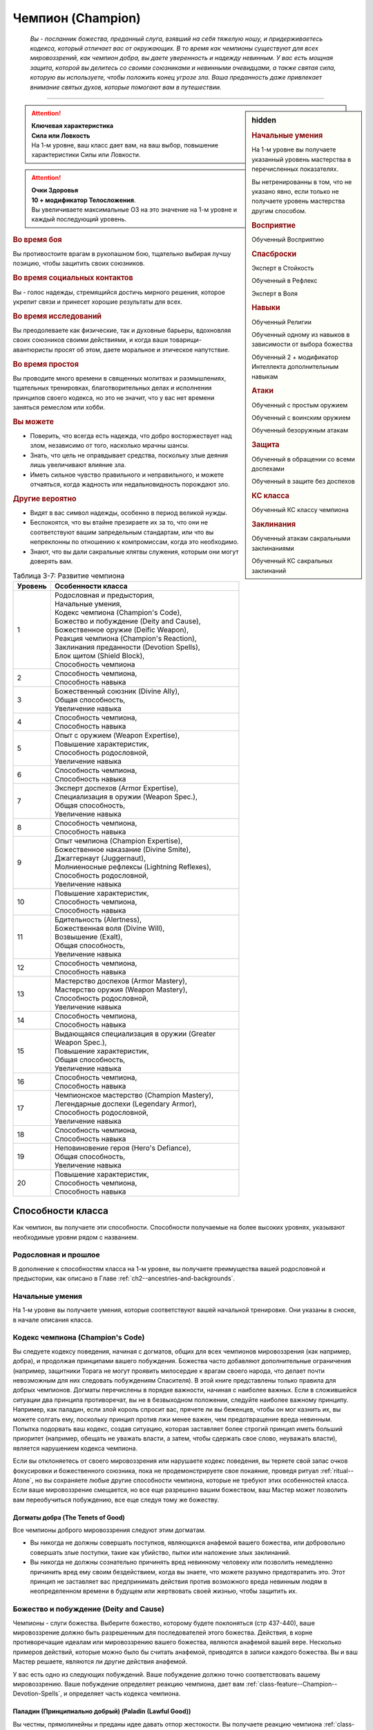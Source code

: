 .. rst-class:: char-class
.. _ch3--classes--champion:

Чемпион (Champion)
=========================================================================================

.. epigraph::

	*Вы - посланник божества, преданный слуга, взявший на себя тяжелую ношу, и придерживаетесь кодекса, который отличает вас от окружающих.
	В то время как чемпионы существуют для всех мировоззрений, как чемпион добра, вы даете уверенность и надежду невинным.
	У вас есть мощная защита, которой вы делитесь со своими союзниками и невинными очевидцами, а также святая сила, которую вы используете, чтобы положить конец угрозе зла.
	Ваша преданность даже привлекает внимание святых духов, которые помогают вам в путешествии.*

-----------------------------------------------------------------------------


.. rst-class:: sidebar-char-ancestry-class

.. sidebar:: hidden

	.. rubric:: Начальные умения

	На 1-м уровне вы получаете указанный уровень мастерства в перечисленных показателях.

	Вы нетренированны в том, что не указано явно, если только не получаете уровень мастерства другим способом.


	.. rubric:: Восприятие

	Обученный Восприятию


	.. rubric:: Спасброски

	Эксперт в Стойкость

	Обученный в Рефлекс

	Эксперт в Воля


	.. rubric:: Навыки

	Обученный Религии

	Обученный одному из навыков в зависимости от выбора божества

	Обученный 2 + модификатор Интеллекта дополнительным навыкам


	.. rubric:: Атаки

	Обученный с простым оружием

	Обученный с воинским оружием

	Обученный безоружным атакам


	.. rubric:: Защита

	Обученный в обращении со всеми доспехами

	Обученный в защите без доспехов


	.. rubric:: КС класса

	Обученный КС классу чемпиона


	.. rubric:: Заклинания

	Обученный атакам сакральными заклинаниями

	Обученный КС сакральных заклинаний


.. attention::

	| **Ключевая характеристика**
	| **Сила или Ловкость**
	| На 1-м уровне, ваш класс дает вам, на ваш выбор, повышение характеристики Силы или Ловкости.

.. attention::

	| **Очки Здоровья**
	| **10 + модификатор Телосложения**.
	| Вы увеличиваете максимальные ОЗ на это значение на 1-м уровне и каждый последующий уровень.


.. rst-class:: h3
.. rubric:: Во время боя

Вы противостоите врагам в рукопашном бою, тщательно выбирая лучшу позицию, чтобы защитить своих союзников.


.. rst-class:: h3
.. rubric:: Во время социальных контактов

Вы - голос надежды, стремящийся достичь мирного решения, которое укрепит связи и принесет хорошие результаты для всех.


.. rst-class:: h3
.. rubric:: Во время исследований

Вы преодолеваете как физические, так и духовные барьеры, вдохновляя своих союзников своими действиями, и когда ваши товарищи-авантюристы просят об этом, даете моральное и этическое напутствие.


.. rst-class:: h3
.. rubric:: Во время простоя

Вы проводите много времени в священных молитвах и размышлениях, тщательных тренировках, благотворительных делах и исполнении принципов своего кодекса, но это не значит, что у вас нет времени заняться ремеслом или хобби.


.. rst-class:: h3
.. rubric:: Вы можете

* Поверить, что всегда есть надежда, что добро восторжествует над злом, независимо от того, насколько мрачны шансы.
* Знать, что цель не оправдывает средства, поскольку злые деяния лишь увеличивают влияние зла.
* Иметь сильное чувство правильного и неправильного, и можете отчаяться, когда жадность или недальновидность порождают зло.


.. rst-class:: h3
.. rubric:: Другие вероятно

* Видят в вас символ надежды, особенно в период великой нужды.
* Беспокоятся, что вы втайне презираете их за то, что они не соответствуют вашим запредельным стандартам, или что вы непреклонны по отношению к компромиссам, когда это необходимо.
* Знают, что вы дали сакральные клятвы служения, которым они могут доверять вам.


.. _table--3-7:
.. table:: Таблица 3-7: Развитие чемпиона

	+---------+-------------------------------------------------------------+
	| Уровень |                      Особенности класса                     |
	+=========+=============================================================+
	|       1 | | Родословная и предыстория,                                |
	|         | | Начальные умения,                                         |
	|         | | Кодекс чемпиона (Champion's Code),                        |
	|         | | Божество и побуждение (Deity and Cause),                  |
	|         | | Божественное оружие (Deific Weapon),                      |
	|         | | Реакция чемпиона (Champion's Reaction),                   |
	|         | | Заклинания преданности (Devotion Spells),                 |
	|         | | Блок щитом (Shield Block),                                |
	|         | | Способность чемпиона                                      |
	+---------+-------------------------------------------------------------+
	|       2 | | Способность чемпиона,                                     |
	|         | | Способность навыка                                        |
	+---------+-------------------------------------------------------------+
	|       3 | | Божественный союзник (Divine Ally),                       |
	|         | | Общая способность,                                        |
	|         | | Увеличение навыка                                         |
	+---------+-------------------------------------------------------------+
	|       4 | | Способность чемпиона,                                     |
	|         | | Способность навыка                                        |
	+---------+-------------------------------------------------------------+
	|       5 | | Опыт с оружием (Weapon Expertise),                        |
	|         | | Повышение характеристик,                                  |
	|         | | Способность родословной,                                  |
	|         | | Увеличение навыка                                         |
	+---------+-------------------------------------------------------------+
	|       6 | | Способность чемпиона,                                     |
	|         | | Способность навыка                                        |
	+---------+-------------------------------------------------------------+
	|       7 | | Эксперт доспехов (Armor Expertise),                       |
	|         | | Специализация в оружии (Weapon Spec.),                    |
	|         | | Общая способность,                                        |
	|         | | Увеличение навыка                                         |
	+---------+-------------------------------------------------------------+
	|       8 | | Способность чемпиона,                                     |
	|         | | Способность навыка                                        |
	+---------+-------------------------------------------------------------+
	|       9 | | Опыт чемпиона (Champion Expertise),                       |
	|         | | Божественное наказание (Divine Smite),                    |
	|         | | Джаггернаут (Juggernaut),                                 |
	|         | | Молниеносные рефлексы (Lightning Reflexes),               |
	|         | | Способность родословной,                                  |
	|         | | Увеличение навыка                                         |
	+---------+-------------------------------------------------------------+
	|      10 | | Повышение характеристик,                                  |
	|         | | Способность чемпиона,                                     |
	|         | | Способность навыка                                        |
	+---------+-------------------------------------------------------------+
	|      11 | | Бдительность (Alertness),                                 |
	|         | | Божественная воля (Divine Will),                          |
	|         | | Возвышение (Exalt),                                       |
	|         | | Общая способность,                                        |
	|         | | Увеличение навыка                                         |
	+---------+-------------------------------------------------------------+
	|      12 | | Способность чемпиона,                                     |
	|         | | Способность навыка                                        |
	+---------+-------------------------------------------------------------+
	|      13 | | Мастерство доспехов (Armor Mastery),                      |
	|         | | Мастерство оружия (Weapon Mastery),                       |
	|         | | Способность родословной,                                  |
	|         | | Увеличение навыка                                         |
	+---------+-------------------------------------------------------------+
	|      14 | | Способность чемпиона,                                     |
	|         | | Способность навыка                                        |
	+---------+-------------------------------------------------------------+
	|      15 | | Выдающаяся специализация в оружии (Greater Weapon Spec.), |
	|         | | Повышение характеристик,                                  |
	|         | | Общая способность,                                        |
	|         | | Увеличение навыка                                         |
	+---------+-------------------------------------------------------------+
	|      16 | | Способность чемпиона,                                     |
	|         | | Способность навыка                                        |
	+---------+-------------------------------------------------------------+
	|      17 | | Чемпионское мастерство (Champion Mastery),                |
	|         | | Легендарные доспехи (Legendary Armor),                    |
	|         | | Способность родословной,                                  |
	|         | | Увеличение навыка                                         |
	+---------+-------------------------------------------------------------+
	|      18 | | Способность чемпиона,                                     |
	|         | | Способность навыка                                        |
	+---------+-------------------------------------------------------------+
	|      19 | | Неповиновение героя (Hero's Defiance),                    |
	|         | | Общая способность,                                        |
	|         | | Увеличение навыка                                         |
	+---------+-------------------------------------------------------------+
	|      20 | | Повышение характеристик,                                  |
	|         | | Способность чемпиона,                                     |
	|         | | Способность навыка                                        |
	+---------+-------------------------------------------------------------+



Способности класса
-----------------------------------------------------------------------------------------------------------

Как чемпион, вы получаете эти способности.
Способности получаемые на более высоких уровнях, указывают необходимые уровни рядом с названием.


Родословная и прошлое
~~~~~~~~~~~~~~~~~~~~~~~~~~~~~~~~~~~~~~~~~~~~~~~~~~~~~~~~~~~~~~~~~~~~~~~~~~~~~~~~

В дополнение к способностям класса на 1-м уровне, вы получаете преимущества вашей родословной и предыстории, как описано в Главе :ref:`ch2--ancestries-and-backgrounds`.


Начальные умения
~~~~~~~~~~~~~~~~~~~~~~~~~~~~~~~~~~~~~~~~~~~~~~~~~~~~~~~~~~~~~~~~~~~~~~~~~~~~~~~~

На 1-м уровне вы получаете умения, которые соответствуют вашей начальной тренировке.
Они указаны в сноске, в начале описания класса.


Кодекс чемпиона (Champion's Code)
~~~~~~~~~~~~~~~~~~~~~~~~~~~~~~~~~~~~~~~~~~~~~~~~~~~~~~~~~~~~~~~~~~~~~~~~~~~~~~~~

Вы следуете кодексу поведения, начиная с догматов, общих для всех чемпионов мировоззрения (как например, добра), и продолжая принципами вашего побуждения.
Божества часто добавляют дополнительные ограничения (например, защитники Торага не могут проявить милосердие к врагам своего народа, что делает почти невозможным для них следовать побуждениям Спасителя).
В этой книге представлены только правила для добрых чемпионов.
Догматы перечислены в порядке важности, начиная с наиболее важных.
Если в сложившейся ситуации два принципа противоречат, вы не в безвыходном положении, следуйте наиболее важному принципу.
Например, как паладин, если злой король спросит вас, прячете ли вы беженцев, чтобы он мог казнить их, вы можете солгать ему, поскольку принцип против лжи менее важен, чем предотвращение вреда невинным.
Попытка подорвать ваш кодекс, создав ситуацию, которая заставляет более строгий принцип иметь больший приоритет (например, обещать не уважать власти, а затем, чтобы сдержать свое слово, неуважать власти), является нарушением кодекса чемпиона.

Если вы отклоняетесь от своего мировоззрения или нарушаете кодекс поведения, вы теряете свой запас очков фокусировки и божественного союзника, пока не продемонстрируете свое покаяние, проведя ритуал :ref:`ritual--Atone`, но вы сохраняете любые другие способности чемпиона, которые не требуют этих особенностей класса.
Если ваше мировоззрение смещается, но все еще разрешено вашим божеством, ваш Мастер может позволить вам переобучиться побуждению, все еще следуя тому же божеству.

Догматы добра (The Tenets of Good)
"""""""""""""""""""""""""""""""""""""""""""""""""""""""""""""""""""""""""""""

Все чемпионы доброго мировоззрения следуют этим догматам.

* Вы никогда не должны совершать поступков, являющихся анафемой вашего божества, или добровольно совершать злые поступки, такие как убийство, пытки или наложение злых заклинаний.
* Вы никогда не должны сознательно причинять вред невинному человеку или позволить немедленно причинить вред ему своим бездействием, когда вы знаете, что можете разумно предотвратить это. Этот принцип не заставляет вас предпринимать действия против возможного вреда невинным людям в неопределенном времени в будущем или жертвовать своей жизнью, чтобы защитить их.


.. _class-feature--Champion--Deity-and-Cause:

Божество и побуждение (Deity and Cause)
~~~~~~~~~~~~~~~~~~~~~~~~~~~~~~~~~~~~~~~~~~~~~~~~~~~~~~~~~~~~~~~~~~~~~~~~~~~~~~~~

Чемпионы - слуги божества.
Выберите божество, которому будете поклоняться (стр 437-440), ваше мировоззрение должно быть разрешенным для последователей этого божества.
Действия, в корне противоречащие идеалам или мировоззрению вашего божества, являются анафемой вашей вере.
Несколько примеров действий, которые можно было бы считать анафемой, приводятся в записи каждого божества.
Вы и ваш Мастер решаете, являются ли другие действия анафемой.

У вас есть одно из следующих побуждений.
Ваше побуждение должно точно соответствовать вашему мировоззрению.
Ваше побуждение определяет реакцию чемпиона, дает вам :ref:`class-feature--Champion--Devotion-Spells`, и определяет часть кодекса чемпиона.

.. _class-feature--Champion--Cause--Paladin:

Паладин (Принципиально добрый) (Paladin (Lawful Good))
"""""""""""""""""""""""""""""""""""""""""""""""""""""""""""""""""""""""""""""

Вы честны, прямолинейны и преданы идее давать отпор жестокости.
Вы получаете реакцию чемпиона :ref:`class-feature--Champion--Reaction--Retributive-Strike` и заклинание преданности :ref:`spell--focus--Lay-On-Hands`.
После догмат добра, добавляются следующие:

* Вы должны действовать с честью, никогда не пользуясь преимуществом над другими, не лгать и не обманывать.
* Вы должны уважать легальную власть законного правителя, куда бы вы ни пошли, и следовать его законам.

.. _class-feature--Champion--Cause--Redeemer:

Искупитель (Нейтрально добрый) (Redeemer (Neutral Good))
"""""""""""""""""""""""""""""""""""""""""""""""""""""""""""""""""""""""""""""

Вы полны добра и прощения.
Вы получаете реакцию чемпиона :ref:`class-feature--Champion--Reaction--Glimpse-of-Redemption` и заклинание преданности :ref:`spell--focus--Lay-On-Hands`.
После догмат добра, добавляются следующие:

* Вы должны сначала попытаться искупить тех, кто совершает злые поступки, а не убивать их или назначать наказание. Если они затем продолжат идти по пути зла, возможно, вам придется принять более крайние меры.
* Вы должны проявлять сострадание к другим, независимо от их авторитета или положения.

.. _class-feature--Champion--Cause--Liberator:

Освободитель (Хаотично добрый) (Liberator (Chaotic Good))
"""""""""""""""""""""""""""""""""""""""""""""""""""""""""""""""""""""""""""""

Вы обязаны защищать свободу других.
Вы получаете реакцию чемпиона :ref:`class-feature--Champion--Reaction--Liberating-Step` и заклинание преданности :ref:`spell--focus--Lay-On-Hands`.
После догмат добра, добавляются следующие:

* Вы должны уважать выбор, который другие делают в своей собственной жизни, и вы не можете принуждать кого-то действовать определенным образом или угрожать им, если они этого не делают.
* Вы должны требовать свободы других и бороться за их возможность принимать свои собственные решения. Вы никогда не должны быть вовлечены в работорговлю или тиранию, или поддерживать их.



Божественное оружие (Deific Weapon)
~~~~~~~~~~~~~~~~~~~~~~~~~~~~~~~~~~~~~~~~~~~~~~~~~~~~~~~~~~~~~~~~~~~~~~~~~~~~~~~~

Вы фанатично носите любимое оружие вашего божества.
Если оно необычное, вы получаете к нему доступ.
Если это безоружная атака с костью урона d4 или простое оружие, увеличьте кость урона на одну ступень (d4 --> d6, d6 --> d8, d8 --> d10, d10 --> d12 смотрите сноску в разделе :ref:`ch6--Damage`).

.. versionadded:: /errata-r1
	Добавлено про кулаки.



.. _class-feature--Champion--Reaction:

Реакция чемпиона (Champion's Reaction)
~~~~~~~~~~~~~~~~~~~~~~~~~~~~~~~~~~~~~~~~~~~~~~~~~~~~~~~~~~~~~~~~~~~~~~~~~~~~~~~~

Ваше побуждение дает вам специальную реакцию: 
:ref:`class-feature--Champion--Reaction--Retributive-Strike` для Паладина, :ref:`class-feature--Champion--Reaction--Glimpse-of-Redemption` для Искупителя, и :ref:`class-feature--Champion--Reaction--Liberating-Step` для Освободителя.


.. rst-class:: description
.. _class-feature--Champion--Reaction--Retributive-Strike:

Карающий удар (Retributive Strike) |д-р|
"""""""""""""""""""""""""""""""""""""""""""""""""""""""""""""""""""""""""""""

- чемпион

**Триггер**: Враг наносит урон вашему союзнику, и они оба в пределах 15 футов от вас

----------

Вы защищаете вашего союзника и бьете врага.
Союзник получает сопротивление против всего спровоцировавшего урона, равное 2 + ваш уровень.
Если враг в пределах досягаемости, совершите по нему :ref:`action--Strike` в ближнем бою.


.. rst-class:: description
.. _class-feature--Champion--Reaction--Glimpse-of-Redemption:

Проблеск искупления (Glimpse of Redemption) |д-р|
"""""""""""""""""""""""""""""""""""""""""""""""""""""""""""""""""""""""""""""

- чемпион

**Триггер**: Враг наносит урон вашему союзнику, и они оба в пределах 15 футов от вас

Ваш враг колеблется под тяжестью греха, когда видения о искупления предстают перед его мысленном взором.
Враг должен выбрать одну из опций:

* Союзник не пострадал от спровоцировавшего урона.
* Союзник получает сопротивление против всего спровоцировавшего урона, равное 2 + ваш уровень. После применения эффекта наносящего урон, враг получает состояние "ослаблен 2" до конца его следующего хода.


.. rst-class:: description
.. _class-feature--Champion--Reaction--Liberating-Step:

Освобождающий шаг (Liberating Step) |д-р|
"""""""""""""""""""""""""""""""""""""""""""""""""""""""""""""""""""""""""""""

- чемпион

**Триггер**: Враг наносит урон вашему союзнику, использует на нем :ref:`skill--Athletics--Grapple` или Хватает его, и они оба в пределах 15 футов от вас

Вы освобождаете союзника от сдерживания.
Если триггером послужило нанесение союзнику урона, то он получает сопротивление против всего спровоцировавшего урона, равное 2 + ваш уровень.
Союзник может попытаться освободиться от эффектов захвата, сдерживания, обездвиживания или паралича, действующего на него.
Он либо пытается снова пройти спасбросок против эффекта, который это позволяет, или пытаются :ref:`action--Escape`, от одного из эффектов, в качестве свободного действия.
Если союзник может двигаться, то может сделать :ref:`action--Step` в качестве свободного действия, даже если ему не надо вырываться.



.. _class-feature--Champion--Devotion-Spells:

Заклинания преданности (Devotion Spells)
~~~~~~~~~~~~~~~~~~~~~~~~~~~~~~~~~~~~~~~~~~~~~~~~~~~~~~~~~~~~~~~~~~~~~~~~~~~~~~~~

Сила вашего божества дарует вам особые божественные заклинания, называемые заклинаниями преданности, которые являются разновидностью заклинаний фокусировки.
Чтобы использовать такое заклинание, необходимо потратить 1 Очко Фокусировки, и вы начинаете с 1 Очком Фокусировки в запасе.
Вы восполняете запас очков фокусировки во время дневных приготовлений, и восстанавливаете 1 Очко Фокусировки тратя 10 минут на активность :ref:`action--Refocus`, во время которой вы молитесь вашему божеству или служите его целям.

Заклинания фокусировки автоматически усиливаются до половины вашего уровня, округляясь до большего целого, как чары.
Определенные способности могут давать вам больше заклинаний фокусировки и увеличивать запас очков фокусировки, однако запас очков фокусировки не может быть более 3 очков.
Полные правила по заклинаниям фокусировки описаны в разделе :ref:`spells--info--Focus-Spells`.
Вы получаете заклинание преданности в зависимости от вашего побуждения и вы тренированы атакам сакральными заклинаниями и КС заклинаний.
Ваша характеристика колдовства - Харизма.


Способности чемпиона / 2-й ур.
~~~~~~~~~~~~~~~~~~~~~~~~~~~~~~~~~~~~~~~~~~~~~~~~~~~~~~~~~~~~~~~~~~~~~~~~~~~~~~~~

На 1-м уровне, и каждые четные уровни после него, вы получаете способность чемпиона.
Их описание начинается в :ref:`class-feats--Champion`.


Блок щитом (Shield Block)
~~~~~~~~~~~~~~~~~~~~~~~~~~~~~~~~~~~~~~~~~~~~~~~~~~~~~~~~~~~~~~~~~~~~~~~~~~~~~~~~

Вы получаете общую способность :ref:`feat--Shield-Block` - реакцию, которая позволяет снижать урон с помощью щита.


Способности навыков / 2-й ур.
~~~~~~~~~~~~~~~~~~~~~~~~~~~~~~~~~~~~~~~~~~~~~~~~~~~~~~~~~~~~~~~~~~~~~~~~~~~~~~~~

На 2-м уровне, и каждые 2 уровня после него, вы получаете способность навыка.
Они обладают признаком способности.
Вы можете найти способности навыков в Главе :ref:`ch5--feats`.
Вы должны быть как минимум обучены навыку, чтобы выбрать его способность.



.. _class-feature--Champion--Divine-Ally:

Божественный союзник (Divine Ally) / 3-й ур.
~~~~~~~~~~~~~~~~~~~~~~~~~~~~~~~~~~~~~~~~~~~~~~~~~~~~~~~~~~~~~~~~~~~~~~~~~~~~~~~~

Дух битвы живет в вашем оружии.
Выберите одно оружие или :ref:`item--Handwraps-of-Mighty-Blows`, когда вы совершаете ваши ежедневные приготовления.
В ваших руках предмет приобретает эффект руны свойства.

.. versionchanged:: /errata-r1
	Ранее не было описано про повязки и выбор во время дневных приготовлений.

.. _class-feature--Champion--Ally--Blade:

Клинок (Blade Ally)
"""""""""""""""""""""""""""""""""""""""""""""""""""""""""""""

Дух битвы живет в вашем оружии.
Выберите одно оружие во время дневных приготовлений.
В ваших руках оружие получает эффект руны свойства.
Для чемпиона, следующего догматам добра, выберите :ref:`item--Disrupting`, :ref:`item--Ghost-Touch`, :ref:`item--Returning` или :ref:`item--Shifting`.
Вы так же получаете критический эффект специализации оружия.

.. _class-feature--Champion--Ally--Shield:

Щит (Shield Ally)
"""""""""""""""""""""""""""""""""""""""""""""""""""""""""""""

Дух защиты живет в вашем щите.
В ваших руках, Твердость щита увеличивается на 2 и его ОЗ и ПП увеличиваются на половину.

.. _class-feature--Champion--Ally--Steed:

Скакун (Steed Ally)
"""""""""""""""""""""""""""""""""""""""""""""""""""""""""""""

Вы получаете молодого зверя компаньона в виде скакуна (см. :ref:`ch3--classes--animal-companions-familiars`).
Обычно, ваш зверь компаньон это один из тех, кто может быть ездовым, например лошадь.
Вы можете выбрать другого зверя компаньона (на усмотрение Мастера), но эта способность не дает ему возможность быть скакуном.





Общие способности / 3-й ур.
~~~~~~~~~~~~~~~~~~~~~~~~~~~~~~~~~~~~~~~~~~~~~~~~~~~~~~~~~~~~~~~~~~~~~~~~~~~~~~~~

На 3-м уровне и каждые 4 уровня после него, вы получаете общую способность.
Общие способности описываются в Главе :ref:`ch5--feats`.


Увеличение навыков / 3-й ур.
~~~~~~~~~~~~~~~~~~~~~~~~~~~~~~~~~~~~~~~~~~~~~~~~~~~~~~~~~~~~~~~~~~~~~~~~~~~~~~~~

На 3-м уровне и каждые 2 уровня после него, вы получаете увеличение навыка.
Вы можете использовать это увеличение, или чтобы стать обученным навыку в которому вы необучены, или стать экспертом навыка, которому вы уже обучены.

На 7-м уровне, вы можете использовать увеличение навыков, чтобы стать мастером навыка, в котором вы эксперт, а увеличение навыка на 15-м уровне, чтобы повысить мастерство до легендарного в навыках, в которых вы мастер.


Повышение характеристик / 5-й ур.
~~~~~~~~~~~~~~~~~~~~~~~~~~~~~~~~~~~~~~~~~~~~~~~~~~~~~~~~~~~~~~~~~~~~~~~~~~~~~~~~

На 5-м уровне и каждые 5 уровней после него, вы повышаете четыре разные характеристики.
Вы можете использовать эти повышения характеристик чтобы увеличить характеристики выше 18.
Повышение характеристики увеличивает ее на 1, если она уже 18 или больше, или на 2 если она меньше 18.


Способности родословной / 5-й ур.
~~~~~~~~~~~~~~~~~~~~~~~~~~~~~~~~~~~~~~~~~~~~~~~~~~~~~~~~~~~~~~~~~~~~~~~~~~~~~~~~

В дополнение к способности родословной с которой вы начинали, вы получаете новую способность на 5-м уровне и каждые 4 уровня после него.
Вы можете найти список доступных способностей родословных в описании вашей родословной в Главе :ref:`ch2--ancestries-and-backgrounds`.


Опыт с оружием (Weapon Expertise) / 5-й ур.
~~~~~~~~~~~~~~~~~~~~~~~~~~~~~~~~~~~~~~~~~~~~~~~~~~~~~~~~~~~~~~~~~~~~~~~~~~~~~~~~

Вы посвятили себя изучению тонкостей вашего оружия.
Ваш уровень мастерства с простым и воинским оружием, а так же безоружными атаками увеличивается до эксперта.

.. versionadded:: /errata-r1
	Мастерство безоружных атак.


Эксперт доспехов (Armor Expertise) / 7-й ур.
~~~~~~~~~~~~~~~~~~~~~~~~~~~~~~~~~~~~~~~~~~~~~~~~~~~~~~~~~~~~~~~~~~~~~~~~~~~~~~~~

Вы потратили так много времени на ношение доспехов, что знаете, как максимально использовать их защиту.
Ваш уровень мастерства легких, средних и тяжелых доспехов, а также защиты без доспехов, увеличивается до эксперта.
Вы получаете эффект специализации средних и тяжелых доспехов.


.. _class-feature--Champion--Weapon-Specialization:

Специализация в оружии (Weapon Specialization) / 7-й ур.
~~~~~~~~~~~~~~~~~~~~~~~~~~~~~~~~~~~~~~~~~~~~~~~~~~~~~~~~~~~~~~~~~~~~~~~~~~~~~~~~

Вы научились наносить бóльшие ранения оружием, которое знаете лучше всего.
Вы наносите 2 дополнительного урона оружием и безоружной атакой в которых вы эксперт.
Этот урон увеличиваются до 3 если вы мастер, и до 4 если легенда.


Опыт чемпиона (Champion Expertise) / 9-й ур.
~~~~~~~~~~~~~~~~~~~~~~~~~~~~~~~~~~~~~~~~~~~~~~~~~~~~~~~~~~~~~~~~~~~~~~~~~~~~~~~~

Молитвы усилили вашу сакральную силу.
Ваш уровень мастерства КС класса чемпиона, атак сакральными заклинаниями и КС заклинаний увеличивается до эксперта.


.. _class-feature--Champion--Divine-Smite:

Божественное наказание (Divine Smite) / 9-й ур.
~~~~~~~~~~~~~~~~~~~~~~~~~~~~~~~~~~~~~~~~~~~~~~~~~~~~~~~~~~~~~~~~~~~~~~~~~~~~~~~~

Ваши реакции чемпиона улучшаются.

**Паладин**: Вы окружаете злые цели карающим ореолом.
Если вы попадаете с помощью :ref:`class-feature--Champion--Reaction--Retributive-Strike`, цель получает продолжительный урон добром, равный вашему модификатору Харизмы.

**Искупитель**: Нечистая совесть поедает врагов, которые отвергают ваш :ref:`class-feature--Champion--Reaction--Glimpse-of-Redemption`.
Враг, который отвечает на "Проблеск искупления", нанеся урон, получает продолжительный урон добром, равный вашему модификатору Харизмы.

**Освободитель**: Вы наказываете тех, кто ловит ваших союзников в плен.
Если спровоцировавший враг использовал любой эффект чтобы захватить, сдержать, обездвижить или парализовать вашего союзника, когда вы использовали :ref:`class-feature--Champion--Reaction--Liberating-Step`, то этот противник получает продолжительный урон добром, равный вашему модификатору Харизмы.


Джаггернаут (Juggernaut) / 9-й ур.
~~~~~~~~~~~~~~~~~~~~~~~~~~~~~~~~~~~~~~~~~~~~~~~~~~~~~~~~~~~~~~~~~~~~~~~~~~~~~~~~

Ваше тело привыкло к физическим нагрузкам и устойчиво к болезням.
Ваш уровень мастерства спасбросков Стойкости повышается до мастера.
Когда при броске спасброска Стойкости вы получаете успех, он считается критическим успехом.


Молниеносные рефлексы (Lightning Reflexes) / 9-й ур.
~~~~~~~~~~~~~~~~~~~~~~~~~~~~~~~~~~~~~~~~~~~~~~~~~~~~~~~~~~~~~~~~~~~~~~~~~~~~~~~~

Ваши рефлексы молниеносны.
Ваш уровень мастерства спасбросков Рефлекса увеличивается до эксперта.


Бдительность (Alertness) / 11-й ур.
~~~~~~~~~~~~~~~~~~~~~~~~~~~~~~~~~~~~~~~~~~~~~~~~~~~~~~~~~~~~~~~~~~~~~~~~~~~~~~~~

Вы остаетесь бдительными к угрозам вокруг вас.
Ваш уровень мастерства для Восприятия увеличивается до эксперта.


Божественная воля (Divine Will) / 11-й ур.
~~~~~~~~~~~~~~~~~~~~~~~~~~~~~~~~~~~~~~~~~~~~~~~~~~~~~~~~~~~~~~~~~~~~~~~~~~~~~~~~

Ваша вера дарует вам власть над своей волей.
Ваш уровень мастерства спасброска Воли увеличивается до мастера.
Когда при броске спасброска Воли вы получаете успех, он считается критическим успехом.


.. _class-feature--Champion--Exalt:

Возвышение (Exalt) / 11-й ур.
~~~~~~~~~~~~~~~~~~~~~~~~~~~~~~~~~~~~~~~~~~~~~~~~~~~~~~~~~~~~~~~~~~~~~~~~~~~~~~~~

Ваша чемпионская реакция возвышает ближайших союзников, позволяя им тоже получить выгоду.


Паладин (Paladin)
"""""""""""""""""""""""""""""""""""""""""""""""""""""""""""""""""

Когда вы используете :ref:`class-feature--Champion--Reaction--Retributive-Strike`, каждый союзник в пределах 15 футов от вас, который имеет цель в досягаемости атаки ближнего боя, может потратить реакцию чтобы сделать :ref:`action--Strike` по цели со штрафом -5.


Искупитесь (Redeemer)
"""""""""""""""""""""""""""""""""""""""""""""""""""""""""""""""""

Вы защищаете несколько союзников.
Вы можете применить сопротивление дающееся от :ref:`class-feature--Champion--Reaction--Glimpse-of-Redemption` к себе и всем союзникам в пределах 15 футов от вас, включая спровоцировавшего союзника, однако сопротивление снижается для всех на 2.


Освободитель (Liberator)
"""""""""""""""""""""""""""""""""""""""""""""""""""""""""""""""""

Вы можете помочь всей вашей группе занять позицию.
Когда вы используете :ref:`class-feature--Champion--Reaction--Liberating-Step`, если вас союзник не пытается освободиться от эффекта, вы и все союзники в пределах 15 футов могут сделать :ref:`action--Step` вместе с спровоцировавшим союзником.



Мастерство доспехов (Armor Mastery) / 13-й ур.
~~~~~~~~~~~~~~~~~~~~~~~~~~~~~~~~~~~~~~~~~~~~~~~~~~~~~~~~~~~~~~~~~~~~~~~~~~~~~~~~

Ваше мастерство с доспехами улучшается, увеличивая вашу способность предотвращать удары.
Ваше мастерство с легкими, средними и тяжелыми доспехами, как и для защиты без доспехов, увеличивается до мастера.


Мастерство оружия (Weapon Mastery) / 13-й ур.
~~~~~~~~~~~~~~~~~~~~~~~~~~~~~~~~~~~~~~~~~~~~~~~~~~~~~~~~~~~~~~~~~~~~~~~~~~~~~~~~

Вы полностью понимаете ваше оружие.
Ваш уровень мастерства в простом и воинском оружии увеличивается до мастера.


Выдающаяся специализация в оружии (Greater Weapon Specialization) / 15-й ур.
~~~~~~~~~~~~~~~~~~~~~~~~~~~~~~~~~~~~~~~~~~~~~~~~~~~~~~~~~~~~~~~~~~~~~~~~~~~~~~~~

Ваш урон от :ref:`class-feature--champion--Weapon-Specialization` увеличивается до 4 для оружия и безоружных атак, в которых вы эксперт, до 6 для мастера, и до 8 для легенды.


Чемпионское мастерство (Champion Mastery) / 17-й ур.
~~~~~~~~~~~~~~~~~~~~~~~~~~~~~~~~~~~~~~~~~~~~~~~~~~~~~~~~~~~~~~~~~~~~~~~~~~~~~~~~

Вы отточили ваш арсенал приемов чемпиона и сакральных заклинаний.
Ваш уровень мастерства КС класса чемпиона и атак сакральными заклинаниями и КС заклинаний увеличивается до мастера.


Легендарные доспехи (Legendary Armor) / 17-й ур.
~~~~~~~~~~~~~~~~~~~~~~~~~~~~~~~~~~~~~~~~~~~~~~~~~~~~~~~~~~~~~~~~~~~~~~~~~~~~~~~~

Вы защищаете себя сталью так же легко как и верой.
Ваш уровень мастерства с легкими, средними и тяжелыми доспехами а так же защиты без доспехов увеличивается до легендарного.


Неповиновение героя (Hero's Defiance) / 19-й ур.
~~~~~~~~~~~~~~~~~~~~~~~~~~~~~~~~~~~~~~~~~~~~~~~~~~~~~~~~~~~~~~~~~~~~~~~~~~~~~~~~

Вы можете бросить вызов судьбе и продолжать сражаться до тех пор, пока у вас есть божественная энергия.
Вы получаете заклинание преданности :ref:`spell--focus--Heros-Defiance`.










.. rst-class:: ancestry-class-feats
.. _class-feats--Champion:

Способности чемпиона
-----------------------------------------------------------------------------------------------------------

На каждом уровне, на котором вы получаете способность чемпиона, вы можете выбрать одну из следующих.
Вы должны соответствовать всем предварительным условиям, прежде чем выбрать способность.


1-й уровень
~~~~~~~~~~~~~~~~~~~~~~~~~~~~~~~~~~~~~~~~~~~~~~~~~~~~~~~~~~~~~~~~~~~~~~~~~~~~~~~~~~~~~~~~~~~~~~~~~~~~~~~~~~


.. sidebar:: Ключевые термины
	
	Вы увидите следующие ключевые термины во многих особенностях класса плута.

	**Размах (Flourish)**: Действия с этим признаком являются специальными приемами, которые требуют слишком много усилий, чтобы выполнять их часто.
	Вы можете использовать только 1 такое действие за ход.

	**Метамагия**: Действия с признаком метамагии изменяют свойства вашего заклинания.
	Обычно эти действия идут от метамагических способностей.
	Вы обязаны использовать метамагическое действие сразу перед Использованием Заклинания, которое вы хотите изменить.
	Если вы сразу после этого используете любое действие (включая свободное действие и реакцию) отличное от Использовать Заклинание, вы лишаетесь преимущества метамагического действия.
	Любые дополнительные эффекты от метамагического действия являются частью эффекта заклинания, а не самого метамагического действия.

	**Клятва (Oath)**: Клятвы добавляют дополнительные принципы к вашему кодексу.
	Обычно, вы можете иметь только одну способность с этим признаком.


.. _class-feat--Champion--Deitys-Domain:

Домен божества (`Deity's Domain <https://2e.aonprd.com/Feats.aspx?ID=214>`_) / 1 ур.
""""""""""""""""""""""""""""""""""""""""""""""""""""""""""""""""""""""""""""""""""""""

- чемпион

Вы олицетворяете аспект своего божества.
Выберите один из доменов вашего божества, перечисленных на странице 441 (TODO ссылка).
Вы получаете начальное заклинание домена, как заклинание преданности.


.. _class-feat--Champion--Ranged-Reprisal:

Расправа на расстоянии (`Ranged Reprisal <https://2e.aonprd.com/Feats.aspx?ID=215>`_) / 1 ур.
"""""""""""""""""""""""""""""""""""""""""""""""""""""""""""""""""""""""""""""""""""""""""""""""

- чемпион

**Предварительные условия**: побуждение :ref:`class-feature--Champion--Cause--Paladin`

----------

Вы можете использовать :ref:`class-feature--Champion--Reaction--Retributive-Strike` с дистанционным оружием.
В дополнение, если враг, спровоцировавший вашу реакцию, находится в 5 футах от вашей досягаемости, но еще не в ее пределах, то вы можете использовать :ref:`action--Step`, как часть реакции, чтобы враг оказался в досягаемости, до атаки "Карающим ударом".


.. _class-feat--Champion--Unimpeded-Step:

Беспрепятственный шаг (`Unimpeded Step <https://2e.aonprd.com/Feats.aspx?ID=216>`_) / 1 ур.
""""""""""""""""""""""""""""""""""""""""""""""""""""""""""""""""""""""""""""""""""""""""""""

- чемпион

**Предварительные условия**: побуждение :ref:`class-feature--Champion--Cause--Liberator`

----------

Благодаря порыву божественного освобождения от :ref:`class-feature--Champion--Reaction--Liberating-Step`, передвижение вашего союзника не подвергается воздействию сложной местности, особо сложной местности, узкой поверхности и неровной поверхности.


.. _class-feat--Champion--Weight-of-Guilt:

Тяжесть вины (`Weight of Guilt <https://2e.aonprd.com/Feats.aspx?ID=217>`_) / 1 ур.
"""""""""""""""""""""""""""""""""""""""""""""""""""""""""""""""""""""""""""""""""""""

- чемпион

**Предварительные условия**: побуждение :ref:`class-feature--Champion--Cause--Redeemer`

----------

Вина затмевает разумы тех, кто игнорирует :ref:`class-feature--Champion--Reaction--Glimpse-of-Redemption`.

Вместо того, чтобы дать спровоцировавшему существу состояние "ослаблен 2", вы можете дать ему состояние "одурманен 2" с той же продолжительностью.


.. _class-feat--Champion--Splinter-Faith:

Расщепленная вера (`Splinter Faith (Champion) <https://2e.aonprd.com/Feats.aspx?ID=1173>`_) / 1 ур.
"""""""""""""""""""""""""""""""""""""""""""""""""""""""""""""""""""""""""""""""""""""""""""""""""""""""""""

- чемпион

**Источник**: Lost Omens: Gods & Magic pg. 8

----------

Ваша вера в божество представлена крайне необычным образом, который некоторые могут назвать еретическим.
Когда вы выбираете эту способность, вы должны детально описать основные принципы вашей измененной веры, хотя это не должно влиять на указы или анафему божества.
Выберите 4 домена.
Эти домены должны быть выбраны из числа доменов божества, его альтернативных доменов, и вплоть до 1 домена, который не относится к божеству но и не является его анафемой.
Любое произносимое доменное заклинание, которое не относится к доменам вашего божества, всегда усиленно на 1 уровень ниже, чем обычные заклинания фокусировки.
Для способностей, которые зависят от доменов вашего божества, эти выбранные 4 домена считаются доменами вашего божества, а любые невыбранные вами домены божества числятся альтернативными.

**Особенность**: Если только вы не брали эту способность на 1-м уровне, изменение вашего отношения к божеству требует переобучения, как описано в разделе "Изменение веры (Changing Faith)" (TODO ссылка на Lost Omens: Gods & Magic pg. 8).
Если вы взяли эту способность и получали преимущества от любого эффекта, который требует домена, не включенного в вашу расщепленную веру, как например доменное заклинание от :ref:`class-feat--Cleric--Domain-Initiate`, то вы теряете этот эффект.




2-й уровень
~~~~~~~~~~~~~~~~~~~~~~~~~~~~~~~~~~~~~~~~~~~~~~~~~~~~~~~~~~~~~~~~~~~~~~~~~~~~~~~~~~~~~~~~~~~~~~~~~~~~~~~~~~

.. _class-feat--Champion--Divine-Grace:

Божественная милость (`Divine Grace <https://2e.aonprd.com/Feats.aspx?ID=218>`_) |д-р| / 2 ур.
"""""""""""""""""""""""""""""""""""""""""""""""""""""""""""""""""""""""""""""""""""""""""""""""""

- чемпион

**Триггер**: Вы делаете спасбросок против заклинания, но еще не сделали бросок

----------

Вы взываете к милости вашего божества, получая бонус обстоятельства +2 к этому спасброску.


.. _class-feat--Champion--Dragonslayer-Oath:

Клятва убийцы драконов (`Dragonslayer Oath <https://2e.aonprd.com/Feats.aspx?ID=219>`_) / 2 ур.
"""""""""""""""""""""""""""""""""""""""""""""""""""""""""""""""""""""""""""""""""""""""""""""""""

- клятва
- чемпион

**Предварительные условия**: догматы добра

----------

Вы поклялись убивать злых драконов.
Добавьте следующие принципы в ваш кодекс, после всех остальных:
"Вы должны убивать встреченных злых драконов, пока у вас есть приемлемые шансы на успех."

Ваш :ref:`class-feature--Champion--Reaction--Retributive-Strike` получает бонус обстоятельства +4 к урону против злых драконов, или +6 если вы мастер с используемым оружием.
Ваше сопротивление :ref:`class-feature--Champion--Reaction--Glimpse-of-Redemption` против урона от злых драконов становится 7 + ваш уровень.
Если вы используете :ref:`class-feature--Champion--Reaction--Liberating-Step`, спровоцированный злым драконом, ваш союзник получает бонус обстоятельства +4 на полученные проверки, и после этого, он может дважды использовать :ref:`action--Step`.

Вы не считаете злых драконов законными правителями, даже у народов, где они правят.


.. _class-feat--Champion--Fiendsbane-Oath:

Клятва изгоняющего бесов (`Fiendsbane Oath <https://2e.aonprd.com/Feats.aspx?ID=220>`_) / 2 ур.
"""""""""""""""""""""""""""""""""""""""""""""""""""""""""""""""""""""""""""""""""""""""""""""""""

- клятва
- чемпион

**Предварительные условия**: догматы добра

----------

Вы поклялись изгонять порочных бесов обратно, на планы тьмы, которые они считают своим домом.
Добавьте следующие принципы в ваш кодекс, после всех остальных:
"Вы должны изгонять или убивать встреченных бесов, пока у вас есть приемлемые шансы на успех; при маловероятном случае, если вы найдете хорошего беса, вы не должны убивать или изгонять его.".

Ваш :ref:`class-feature--Champion--Reaction--Retributive-Strike` получает бонус обстоятельства +4 к урону против бесов, или +6 если вы мастер с используемым оружием.
Ваше сопротивление :ref:`class-feature--Champion--Reaction--Glimpse-of-Redemption` против урона от бесов становится 7 + ваш уровень.
Если вы используете :ref:`class-feature--Champion--Reaction--Liberating-Step`, спровоцированный бесом, ваш союзник получает бонус обстоятельства +4 на полученные проверки, и после этого, он может дважды использовать :ref:`action--Step`.

Вы не считаете бесов законными правителями, даже у народов, где они правят.


.. _class-feat--Champion--Shining-Oath:

Клятва сияния (`Shining Oath <https://2e.aonprd.com/Feats.aspx?ID=221>`_) / 2 ур.
"""""""""""""""""""""""""""""""""""""""""""""""""""""""""""""""""""""""""""""""""""""

- клятва
- чемпион

**Предварительные условия**: догматы добра

----------

Вы поклялись истребить нежить.
Добавьте следующие принципы в ваш кодекс, после всех остальных:
"Вы должны избавиться от встреченной нежити, пока у вас есть приемлемые шансы на успех; при маловероятном случае, если вы найдете хорошую нежить, вы можете попытаться найти более мирное решение, помочь ей избавиться от состояния нежити, нежели просто уничтожать в бою, например помочь завершить незаконченные дела и найти покой.".

Ваш :ref:`class-feature--Champion--Reaction--Retributive-Strike` получает бонус обстоятельства +4 к урону против нежити, или +6 если вы мастер с используемым оружием.
Ваше сопротивление :ref:`class-feature--Champion--Reaction--Glimpse-of-Redemption` против урона от нежити становится 7 + ваш уровень.
Если вы используете :ref:`class-feature--Champion--Reaction--Liberating-Step`, спровоцированный нежитью, ваш союзник получает бонус обстоятельства +4 на полученные проверки, и после этого, союзник может дважды использовать :ref:`action--Step`.

Вы не считаете нежить законными правителями, даже у народов, где они правят.


.. _class-feat--Champion--Vengeful-Oath:

Клятва мести (`Vengeful Oath <https://2e.aonprd.com/Feats.aspx?ID=222>`_) / 2 ур.
"""""""""""""""""""""""""""""""""""""""""""""""""""""""""""""""""""""""""""""""""""""""

- клятва
- чемпион

**Предварительные условия**: побуждение :ref:`class-feature--Champion--Cause--Paladin`

----------

Вы поклялись поймать злодеев и предать их суду.
Добавьте следующие принципы в ваш кодекс, после всех остальных:
"Вы должны выслеживать и искоренять злых существ, которые совершили чудовищные поступки, пока у вас есть приемлемые шансы на успех, и вы не участвуете в миссии, которая помешала бы вам сделать это."

Вы можете использовать :ref:`spell--focus--Lay-On-Hands` чтобы нанести урон существу, как если бы он был нежитью, которое при вас совершало вред невинным или доброму союзнику; в этом случае, *наложение рук* причиняет урон добром, а не позитивной энергией и получает признак "добро".
Этот урон добром может действовать на незлых существ.
Это не мешает вам лечить этих существ с помощью *наложения рук*, вы сами выбираете эффект исцеления или нанесения ран.





4-й уровень
~~~~~~~~~~~~~~~~~~~~~~~~~~~~~~~~~~~~~~~~~~~~~~~~~~~~~~~~~~~~~~~~~~~~~~~~~~~~~~~~~~~~~~~~~~~~~~~~~~~~~~~~~~

.. _class-feat--Champion--Aura-Of-Courage:

Аура смелости (`Aura Of Courage <https://2e.aonprd.com/Feats.aspx?ID=223>`_) / 4 ур.
""""""""""""""""""""""""""""""""""""""""""""""""""""""""""""""""""""""""""""""""""""""

- чемпион

**Предварительные условия**: догматы добра

----------

Вы твердо стоите перед лицом опасности и вдохновляете своих союзников делать так же.
Когда вы получаете состояние "напуган", уменьшите значение состояния на 1 (до минимум 0).
В конце вашего хода, когда вы уменьшаете ваше состояние "напуган" на 1, вы так же снижаете его на 1 для всех союзников в пределах 15 футов от вас.


.. _class-feat--Champion--Divine-Health:

Божественное здоровье (`Divine Health <https://2e.aonprd.com/Feats.aspx?ID=224>`_) / 4 ур.
""""""""""""""""""""""""""""""""""""""""""""""""""""""""""""""""""""""""""""""""""""""""""""

- чемпион

**Предварительные условия**: догматы добра

----------

Ваша вера делает вас устойчивыми к болезням, защищая вас, когда вы предлагаете помощь больным.
Вы получаете бонус состояния +1 к спасброскам против болезней.
Дополнительно, если при броске спасброска против болезни вы получаете успех, он становится критическим успехом.


.. _class-feat--Champion--Mercy:

Милосердие (`Mercy <https://2e.aonprd.com/Feats.aspx?ID=225>`_) |д-1| / 4 ур.
""""""""""""""""""""""""""""""""""""""""""""""""""""""""""""""""""""""""""""""""""

- метамагия
- концентрация
- чемпион

**Предварительные условия**: :ref:`class-feature--Champion--Devotion-Spells` (:ref:`spell--focus--Lay-On-Hands`)

----------

Ваше прикосновение снимает страх и восстанавливает движение.
Если ваше следующее действие - использование :ref:`spell--focus--Lay-On-Hands`, помимо обычного эффекта, вы можете попытаться противодействовать эффекту страха или эффекту наложившему паралич на цель.





6-й уровень
~~~~~~~~~~~~~~~~~~~~~~~~~~~~~~~~~~~~~~~~~~~~~~~~~~~~~~~~~~~~~~~~~~~~~~~~~~~~~~~~~~~~~~~~~~~~~~~~~~~~~~~~~~

.. _class-feat--Champion--Attack-of-Opportunity:

Возможность для атаки (`Attack of Opportunity (Champion) <https://2e.aonprd.com/Feats.aspx?ID=145>`_) |д-р| / 6 ур.
"""""""""""""""""""""""""""""""""""""""""""""""""""""""""""""""""""""""""""""""""""""""""""""""""""""""""""""""""""""

- чемпион

**Триггер**: Существо в пределах вашей досягаемости использует действие с признаком "движение" или "воздействие", делает дистанционную атаку, или покидает квадрат во время используемого действия перемещения

----------

Вы набрасываетесь на врага, который открылся для удара.
Совершите :ref:`action--Strike` в ближнем бою по спровоцировавшему существу.
Если ваша атака является крит.попаданием, и спровоцировавшее действие было с признаком "воздействие", вы прерываете это действие.
Штраф множественных атак не применим к этому Удару, и он не считается атакой увеличивающей ваш штраф множественных атак.


.. _class-feat--Champion--Litany-Against-Wrath:

Литания против гнева (`Litany Against Wrath <https://2e.aonprd.com/Feats.aspx?ID=227>`_) / 6 ур.
""""""""""""""""""""""""""""""""""""""""""""""""""""""""""""""""""""""""""""""""""""""""""""""""""""""

- чемпион

**Предварительные условия**: догматы добра, :ref:`class-feature--Champion--Devotion-Spells`

----------

Ты изгоняешь врага за его гнев против добрых существ.
Вы можете колдовать заклинание преданности :ref:`spell--focus--Litany-against-Wrath`.
Увеличьте количество Очков Фокусировки в запасе на 1.


.. _class-feat--Champion--Loyal-Warhorse:

Верный боевой конь (`Loyal Warhorse <https://2e.aonprd.com/Feats.aspx?ID=228>`_) / 6 ур.
""""""""""""""""""""""""""""""""""""""""""""""""""""""""""""""""""""""""""""""""""""""""""""""""""""""

- чемпион

**Предварительные условия**: божественный союзник :ref:`class-feature--Champion--Ally--Steed`

----------

Вы и ваше ездовое животное сблизились, и ваша преданность друг другу нерушима.
Ездовое животное, которое вы получили от особенности класса :ref:`class-feature--Champion--Divine-Ally` становится взрослым (см. :ref:`ch3--classes--animal-companions--mature`).
Дополнительно, ваш зверь никогда не атакует вас, даже если он вынужден делать это из-за магии.


.. _class-feat--Champion--Shield-Warden:

Щит стража (`Shield Warden (Champion) <https://2e.aonprd.com/Feats.aspx?ID=229>`_) / 6 ур.
""""""""""""""""""""""""""""""""""""""""""""""""""""""""""""""""""""""""""""""""""""""""""""""""""""""

- чемпион

**Предварительные условия**: божественный союзник :ref:`class-feature--Champion--Ally--Shield`, догматы добра

----------

Вы используете ваш щит, чтобы защитить своих союзников как себя самого.
Когда у вас поднят щит, вы можете использовать вашу реакцию :ref:`feat--Shield-Block` когда атаковали вашего союзника, находящегося рядом.
Если вы так делаете, щит защищает от урона союзника, а не вас, далее следуя обычным правилам блока щитом.


.. _class-feat--Champion--Smite-Evil:

Сокрушение зла (`Smite Evil <https://2e.aonprd.com/Feats.aspx?ID=230>`_) |д-1| / 6 ур.
""""""""""""""""""""""""""""""""""""""""""""""""""""""""""""""""""""""""""""""""""""""""""""""""""""""

- чемпион

**Предварительные условия**: божественный союзник :ref:`class-feature--Champion--Ally--Blade`

----------

Ваш клинок-союзник становится еще более мощным инструментом против злодеев.
Выберите одного врага, которого вы можете видеть.
До начала вашего следующего хода, :ref:`Удары (Strikes) <action--Strike>` по этому противнику, оружием в котором обитает ваш божественный союзник, наносят дополнительные 4 урона добром; увеличьте до 6 если вы мастер в обращении с этим оружием.

Если враг атакует одного из ваших союзников, продолжительность продлевается до конца хода этого врага.
Если враг продолжает атаковать вашего союзника каждый ход, то продолжительность продолжает продлеваться.





8-й уровень
~~~~~~~~~~~~~~~~~~~~~~~~~~~~~~~~~~~~~~~~~~~~~~~~~~~~~~~~~~~~~~~~~~~~~~~~~~~~~~~~~~~~~~~~~~~~~~~~~~~~~~~~~~

.. _class-feat--Champion--Advanced Deitys-Domain:

Совершенствование в домене божества (`Advanced Deity's Domain <https://2e.aonprd.com/Feats.aspx?ID=231>`_) / 8 ур.
"""""""""""""""""""""""""""""""""""""""""""""""""""""""""""""""""""""""""""""""""""""""""""""""""""""""""""""""""""""

- чемпион

**Предварительные условия**: :ref:`class-feat--Champion--Deitys-Domain`

----------

Благодаря своей убежденности вы узнали о более глубоких тайнах домена вашего божества.
Вы получаете улучшенное заклинание из домена, который вы выбрали для :ref:`class-feat--Champion--Deitys-Domain`.
Вы можете сотворять его как заклинание преданности.
Увеличьте количество Очков Фокусировки в запасе на 1.


.. _class-feat--Champion--Greater-Mercy:

Великое милосердие (`Greater Mercy <https://2e.aonprd.com/Feats.aspx?ID=232>`_) / 8 ур.
""""""""""""""""""""""""""""""""""""""""""""""""""""""""""""""""""""""""""""""""""""""""""""""""""""""

- чемпион

**Предварительные условия**: :ref:`class-feat--Champion--Mercy`

----------

Ваша вера усиливает вашу способность избавляться от состояний.
Когда вы используете :ref:`class-feat--Champion--Mercy`, то можете вместо этого попытаться противодействовать состояниям "слепота", "глухота", "тошнота" или "замедлен".


.. _class-feat--Champion--Heal-Mount:

Исцеление скакуна (`Heal Mount <https://2e.aonprd.com/Feats.aspx?ID=233>`_) / 8 ур.
""""""""""""""""""""""""""""""""""""""""""""""""""""""""""""""""""""""""""""""""""""""""""""""""""""""

- чемпион

**Предварительные условия**: божественный союзник :ref:`class-feature--Champion--Ally--Steed`

----------

Ваша преданность своему коню проявляется как прилив позитивной энергии.
Когда вы используете :ref:`spell--focus--Lay-On-Hands` на вашего скакуна, то можете восстановить 10 ОЗ + 10 за каждый уровень усиления заклинания.


.. _class-feat--Champion--Quick-Block:

Быстрый блок (`Quick Block <https://2e.aonprd.com/Feats.aspx?ID=234>`_) / 8 ур.
""""""""""""""""""""""""""""""""""""""""""""""""""""""""""""""""""""""""""""""""""""""""""""""""""""""

- чемпион

Вы можете инстинктивно блокировать его своим щитом.
В начале каждого вашего хода, вы получаете дополнительную реакцию, которую можете использовать только на :ref:`feat--Shield-Block`.


.. _class-feat--Champion--Second-Ally:

Второй союзник (`Second Ally <https://2e.aonprd.com/Feats.aspx?ID=235>`_) / 8 ур.
""""""""""""""""""""""""""""""""""""""""""""""""""""""""""""""""""""""""""""""""""""""""""""""""""""""

- чемпион

**Предварительные условия**: :ref:`class-feature--Champion--Divine-Ally`

----------

Ваша внутренняя благодать привлекает внимание второго защитного духа.
Выберите второй вид союзника и получите его преимущества.


.. _class-feat--Champion--Sense-Evil:

Ощущение зла (`Sense Evil <https://2e.aonprd.com/Feats.aspx?ID=236>`_) / 8 ур.
""""""""""""""""""""""""""""""""""""""""""""""""""""""""""""""""""""""""""""""""""""""""""""""""""""""

- чемпион

**Предварительные условия**: догматы добра

----------

Вы ощущаете зло как тошнотворное чувство или дурное предчувствие.
Когда вы находитесь в присутствии ауры зла, которая является сильной или огромной (см. :ref:`spell--d--Detect-Alignment`), то хотя и не сразу, но вы все таки обнаруживаете ауру, но не можете определить ее местоположение.
Это работает как неточное чувство, подобно человеческому обонянию.
Злое существо, использующее маскировку или другим образом пытающееся спрятать свое присутствие, пытается сделать проверку Обмана против вашего КС Восприятия, чтобы спрятаться свою ауру от вас.
Если существо успешно делает свою проверку Обмана, то оно потом временно иммунно к вашему "Ощущению зла" на 1 день.





10-й уровень
~~~~~~~~~~~~~~~~~~~~~~~~~~~~~~~~~~~~~~~~~~~~~~~~~~~~~~~~~~~~~~~~~~~~~~~~~~~~~~~~~~~~~~~~~~~~~~~~~~~~~~~~~~

.. _class-feat--Champion--Devoted-Focus:

Сосредоточение преданности (`Devoted Focus <https://2e.aonprd.com/Feats.aspx?ID=237>`_) / 10 ур.
""""""""""""""""""""""""""""""""""""""""""""""""""""""""""""""""""""""""""""""""""""""""""""""""""""""

- чемпион

**Предварительные условия**: :ref:`class-feature--Champion--Devotion-Spells`

----------

Ваша преданность достаточно сильна чтобы увеличить вашу фокусировку до невероятных высот.
Если вы потратили хотя бы 2 Очка Фокусировки с прошлого использования :ref:`action--Refocus`, то при использовании этого действия вы восстанавливаете 2 Очка Фокусировки вместо 1.


.. _class-feat--Champion--Imposing-Destrier:

Впечатляющий дестриэ́ (`Imposing Destrier <https://2e.aonprd.com/Feats.aspx?ID=238>`_) / 10 ур.
""""""""""""""""""""""""""""""""""""""""""""""""""""""""""""""""""""""""""""""""""""""""""""""""""""""

- чемпион

**Предварительные условия**: божественный союзник :ref:`class-feature--Champion--Ally--Steed`, :ref:`class-feat--Champion--Loyal-Warhorse`

----------

Под вашим присмотром ваш скакун реализовала свой врожденный потенциал.
Скакун, полученный от способности :ref:`class-feature--Champion--Ally--Steed` становится ловким или свирепым зверем-компаньоном (на ваш выбор, см. :ref:`ch3--Companion-Types`).
Во время столкновения, даже если вы не используете действие :ref:`skill--Nature--Command-an-Animal`, ваш зверь все еще может использовать 1 действие в ваш ход, чтобы сделать :ref:`action--Strike` или :ref:`action--Stride`.


.. _class-feat--Champion--Litany-Against-Sloth:

Литания против лени (`Litany Against Sloth <https://2e.aonprd.com/Feats.aspx?ID=239>`_) / 10 ур.
""""""""""""""""""""""""""""""""""""""""""""""""""""""""""""""""""""""""""""""""""""""""""""""""""""""

- чемпион

**Предварительные условия**: догматы добра, :ref:`class-feature--Champion--Devotion-Spells`

----------

Вы выступаете против греха лени, обращая лень противника против него.
Вы можете колдовать заклинание преданности :ref:`spell--focus--Litany-Against-Sloth`.
Увеличьте количество Очков Фокусировки в запасе на 1.


.. _class-feat--Champion--Radiant-Blade-Spirit:

Сияющий дух клинка (`Radiant Blade Spirit <https://2e.aonprd.com/Feats.aspx?ID=240>`_) / 10 ур.
""""""""""""""""""""""""""""""""""""""""""""""""""""""""""""""""""""""""""""""""""""""""""""""""""""""

- чемпион

**Предварительные условия**: божественный союзник :ref:`class-feature--Champion--Ally--Blade`

----------

Ваш божественный союзник излучает силу, усиливая выбранное вами оружие.
Когда во время ежедневных приготовлений вы выбираете оружие для своего союзника-клинка, добавьте следующие руны свойств в список эффектов, которые вы можете выбрать: :ref:`item--Flaming` и любую руну мировоззрения (:ref:`item--Anarchic`, :ref:`item--Axiomatic`, :ref:`item--Holy` или :ref:`item--Unholy`) которые подходят мировоззрению вашего побуждения.


.. _class-feat--Champion--Shield-of-Reckoning:

Щит расплаты (`Shield of Reckoning <https://2e.aonprd.com/Feats.aspx?ID=241>`_) |д-р| / 10 ур.
""""""""""""""""""""""""""""""""""""""""""""""""""""""""""""""""""""""""""""""""""""""""""""""""""""""

- размах
- чемпион

**Предварительные условия**: догматы добра, :ref:`class-feature--Champion--Reaction`, божественный союзник :ref:`class-feature--Champion--Ally--Shield`, :ref:`class-feat--Champion--Shield-Warden`

**Триггер**: Атака врага по вашему союзнику соответствует триггеру для :ref:`feat--Shield-Block` и вашей реакции чемпиона

----------

Когда вы защищаете своего союзника от нападения, то призываете свою силу, чтобы дальше защитить своего союзника.
Вы используете реакцию :ref:`feat--Shield-Block`, чтобы предотвратить урон союзнику и так же используете вашу реакцию чемпиона против врага, который атакует вашего союзника.





12-й уровень
~~~~~~~~~~~~~~~~~~~~~~~~~~~~~~~~~~~~~~~~~~~~~~~~~~~~~~~~~~~~~~~~~~~~~~~~~~~~~~~~~~~~~~~~~~~~~~~~~~~~~~~~~~

.. _class-feat--Champion--Affliction-Mercy:

Милосердие от недуга (`Affliction Mercy <https://2e.aonprd.com/Feats.aspx?ID=242>`_) / 12 ур.
""""""""""""""""""""""""""""""""""""""""""""""""""""""""""""""""""""""""""""""""""""""""""""""""""""""

- чемпион

**Предварительные условия**: :ref:`class-feat--Champion--Mercy`

----------

Божественная благодать, которая течет через вас, дарует милость от недуга.
Когда вы используете :ref:`class-feat--Champion--Mercy`, то можете попытаться противодействовать проклятию, болезни или яду.


.. _class-feat--Champion--Aura-of-Faith:

Аура веры (`Aura of Faith <https://2e.aonprd.com/Feats.aspx?ID=243>`_) / 12 ур.
""""""""""""""""""""""""""""""""""""""""""""""""""""""""""""""""""""""""""""""""""""""""""""""""""""""

- чемпион

**Предварительные условия**: догматы добра

----------

Вы излучаете ауру чистой веры, которая наполняет святой силой ваши атаки и атаки ближайших союзников.
Ваши :ref:`Удары (Strikes) <action--Strike>` наносят дополнительные 1 урона добром против злых существ.
Так же, каждый союзник доброго мировоззрения в пределах 15 метров получает это преимущество на свой первый Удар в раунде, который попадает по злому существу.


.. _class-feat--Champion--Blade-of-Justice:

Клинок правосудия (`Blade of Justice <https://2e.aonprd.com/Feats.aspx?ID=244>`_) |д-2| / 12 ур.
""""""""""""""""""""""""""""""""""""""""""""""""""""""""""""""""""""""""""""""""""""""""""""""""""""""

- чемпион

**Предварительные условия**: побуждение :ref:`class-feature--Champion--Cause--Paladin`

----------

Вы призываете божественную силу и делаете оружие или безоружный :ref:`action--Strike` по врагу, который, как вы видели, нанес вред союзнику или невинному.
Усли цель вашего Удара злая, то Удар наносит две дополнительные кости урона оружия.
Независимо от того, является ли цель злой или нет, Удар применяет все эффекты, которые обычно применяются к :ref:`class-feature--Champion--Reaction--Retributive-Strike` (например, :ref:`class-feature--Champion--Divine-Smite`), и вы можете преобразовать весь физический урон от атаки в урон добром.


.. _class-feat--Champion--Champions-Sacrifice:

Жертва чемпиона (`Champion's Sacrifice <https://2e.aonprd.com/Feats.aspx?ID=245>`_) / 12 ур.
""""""""""""""""""""""""""""""""""""""""""""""""""""""""""""""""""""""""""""""""""""""""""""""""""""""

- чемпион

**Предварительные условия**: догматы добра

----------

Вы можете страдать, чтобы другие могли жить.
Вы можете колдовать заклинание преданности :ref:`spell--focus--Champions-Sacrifice`.
Увеличьте количество Очков Фокусировки в запасе на 1.


.. _class-feat--Champion--Divine-Wall:

Божественная стена (`Divine Wall <https://2e.aonprd.com/Feats.aspx?ID=246>`_) / 12 ур.
""""""""""""""""""""""""""""""""""""""""""""""""""""""""""""""""""""""""""""""""""""""""""""""""""""""

- чемпион

**Предварительные условия**: Вы владеете щитом

----------

Вы используете свой щит, чтобы мешать своим врагам, не давая им ступать от вас или вокруг вас.
Все пространство рядом с вами считается для противников сложной местностью.


.. _class-feat--Champion--Lasting-Doubt:

Продолжительное сомнение (`Lasting Doubt <https://2e.aonprd.com/Feats.aspx?ID=247>`_) / 12 ур.
""""""""""""""""""""""""""""""""""""""""""""""""""""""""""""""""""""""""""""""""""""""""""""""""""""""

- чемпион

**Предварительные условия**: побуждение :ref:`class-feature--Champion--Cause--Redeemer`

----------

Когда вы накладываете сомнение на своих врагов, эффект длится дольше, чем обычно.
После получения "ослаблен 2" от :ref:`class-feature--Champion--Reaction--Glimpse-of-Redemption`, враг "ослаблен 1" на 1 минуту.
Если у вас есть :ref:`class-feat--Champion--Weight-of-Guilt`, то после "одурманен 2" от :ref:`class-feature--Champion--Reaction--Glimpse-of-Redemption`, враг "одурманен 1" на 1 минуту или пока он не потеряет заклинание из-за провала чистой проверки одурманивания, в зависимости от того, что наступит раньше.


.. _class-feat--Champion--Liberating-Stride:

Освобождающее перемещение (`Liberating Stride <https://2e.aonprd.com/Feats.aspx?ID=248>`_) / 12 ур.
""""""""""""""""""""""""""""""""""""""""""""""""""""""""""""""""""""""""""""""""""""""""""""""""""""""

- чемпион

**Предварительные условия**: побуждение :ref:`class-feature--Champion--Cause--Liberator`

----------

Вместо того, чтобы получить :ref:`action--Step` в конце вашего :ref:`class-feature--Champion--Reaction--Liberating-Step`, спровоцировавший союзник может сделать :ref:`action--Stride` вплоть до половины Скорости.
Даже если у вас есть :ref:`class-feature--Champion--Exalt`, это преимущество получает только спровоцировавший союзник.





14-й уровень
~~~~~~~~~~~~~~~~~~~~~~~~~~~~~~~~~~~~~~~~~~~~~~~~~~~~~~~~~~~~~~~~~~~~~~~~~~~~~~~~~~~~~~~~~~~~~~~~~~~~~~~~~~

.. _class-feat--Champion--Anchoring-Aura:

Приковывающая аура (`Anchoring Aura <https://2e.aonprd.com/Feats.aspx?ID=249>`_) / 14 ур.
""""""""""""""""""""""""""""""""""""""""""""""""""""""""""""""""""""""""""""""""""""""""""""""""""""""

- чемпион

**Предварительные условия**: :ref:`class-feat--Champion--Fiendsbane-Oath`

----------

Ваша аура препятствует телепортации демонов.
Ваша аура пытается противодействовать заклинаниям телепортации колдуемых бесами в пределах 15 футов, используя уровень заклинания и КС ваших заклинаний преданности.


.. _class-feat--Champion--Aura-of-Life:

Аура жизни (`Aura of Life <https://2e.aonprd.com/Feats.aspx?ID=250>`_) / 14 ур.
""""""""""""""""""""""""""""""""""""""""""""""""""""""""""""""""""""""""""""""""""""""""""""""""""""""

- чемпион

**Предварительные условия**: :ref:`class-feat--Champion--Shining-Oath`

----------

Ваша аура защищает от эффектов некромантии.
Вы и все ваши союзники в пределах 15 футов, получаете сопротивление 5 негативной энергии и бонус состояния +1 к спасброскам от эффектов некромантии.


.. _class-feat--Champion--Aura-of-Righteousness:

Аура праведности (`Aura of Righteousness <https://2e.aonprd.com/Feats.aspx?ID=251>`_) / 14 ур.
""""""""""""""""""""""""""""""""""""""""""""""""""""""""""""""""""""""""""""""""""""""""""""""""""""""

- чемпион

**Предварительные условия**: догматы добра

----------

Твоя праведная аура ослабляет мощь зла.
Вы и все ваши союзники в пределах 15 футов получаете сопротивление 5 от зла.


.. _class-feat--Champion--Aura-of-Vengeance:

Аура мести (`Aura of Vengeance <https://2e.aonprd.com/Feats.aspx?ID=252>`_) / 14 ур.
""""""""""""""""""""""""""""""""""""""""""""""""""""""""""""""""""""""""""""""""""""""""""""""""""""""

- чемпион

**Предварительные условия**: :ref:`class-feature--Champion--Exalt`, :ref:`class-feat--Champion--Vengeful-Oath`

----------

Когда вы призываете других принять возмездие, вы также направляете их цель.
Когда вы используете :ref:`class-feature--Champion--Reaction--Retributive-Strike`, то ваши союзники, которые делают :ref:`action--Strike` получают штраф всего лишь -2, вместо обычного -5.


.. _class-feat--Champion--Divine-Reflexes:

Божественные рефлексы (`Divine Reflexes <https://2e.aonprd.com/Feats.aspx?ID=253>`_) / 14 ур.
""""""""""""""""""""""""""""""""""""""""""""""""""""""""""""""""""""""""""""""""""""""""""""""""""""""

- чемпион

В начале каждого вашего хода, вы получаете дополнительную реакцию, которую можете использовать только для вашей :ref:`class-feature--Champion--Reaction`.


.. _class-feat--Champion--Litany-of-Righteousness:

Литания праведности (`Litany of Righteousness <https://2e.aonprd.com/Feats.aspx?ID=254>`_) / 14 ур.
""""""""""""""""""""""""""""""""""""""""""""""""""""""""""""""""""""""""""""""""""""""""""""""""""""""

- чемпион

**Предварительные условия**: догматы добра

----------

Вы взываете к праведности, чтобы разоблачить слабость злого врага.
Вы можете колдовать заклинание преданности :ref:`spell--focus--Litany-of-Righteousness`.
Увеличьте количество Очков Фокусировки в запасе на 1.


.. _class-feat--Champion--Wyrmbane-Aura:

Аура драконоборца (`Wyrmbane Aura <https://2e.aonprd.com/Feats.aspx?ID=255>`_) / 14 ур.
""""""""""""""""""""""""""""""""""""""""""""""""""""""""""""""""""""""""""""""""""""""""""""""""""""""

- чемпион

**Предварительные условия**: :ref:`class-feat--Champion--Dragonslayer-Oath`

----------

Ваша аура защищает от разрушительных энергий драконьих дыханий.
Вы и все союзники в пределах 15 футов получаете сопротивление, равное вашему модификатору Харизмы, от кислоты, электричества, огня и яда.
Если источником одного из этих видом урона является драконье дыхание, то увеличьте сопротивление до половины вашего уровня.





16-й уровень
~~~~~~~~~~~~~~~~~~~~~~~~~~~~~~~~~~~~~~~~~~~~~~~~~~~~~~~~~~~~~~~~~~~~~~~~~~~~~~~~~~~~~~~~~~~~~~~~~~~~~~~~~~

.. _class-feat--Champion--Auspicious-Mount:

Скакун покровителя (`Auspicious Mount <https://2e.aonprd.com/Feats.aspx?ID=256>`_) / 16 ур.
""""""""""""""""""""""""""""""""""""""""""""""""""""""""""""""""""""""""""""""""""""""""""""""""""""""

- чемпион

**Предварительные условия**: божественный союзник :ref:`class-feature--Champion--Ally--Steed`, :ref:`class-feat--Champion--Imposing-Destrier`

----------

С вашей постоянной заботой, ваш скакун развил невероятный интеллект и мастерство.
Скакун, полученный от способности :ref:`class-feature--Champion--Ally--Steed` получает специализацию (см. :ref:`animal-comp--specs`).
Вы можете выбрать одну из обычных специализаций или специализацию покровительства.

Скакун покровительства получает следующие преимущества:

Ваш компаньон помечен религиозным символом вашего божества, как его священное животное.
Его уровень мастерства Религии увеличивается до эксперта, он может говорить на языке относящемся к служителям вашего божества (Небесный для чемпионов, кто следует догматам добра), и его модификатор Интеллекта увеличивается на 2, а модификатор Мудрости на 1.


.. _class-feat--Champion--Instrument-of-Zeal:

Инструмент рвения (`Instrument of Zeal <https://2e.aonprd.com/Feats.aspx?ID=257>`_) / 16 ур.
""""""""""""""""""""""""""""""""""""""""""""""""""""""""""""""""""""""""""""""""""""""""""""""""""""""

- чемпион

**Предварительные условия**: догматы добра, божественный союзник :ref:`class-feature--Champion--Ally--Blade`

----------

Божественная энергия наполняет ваше оружие.
Когда вы крит.попадаете с помощью :ref:`class-feat--Champion--Smite-Evil` или :ref:`class-feature--Champion--Reaction--Retributive-Strike`, вашей атаке добавляется дополнительная кость урона, и цель получает состояние "замедлен 1" на свой следующий ход.


.. _class-feat--Champion--Shield-of-Grace:

Щит благодати (`Shield of Grace <https://2e.aonprd.com/Feats.aspx?ID=258>`_) / 16 ур.
""""""""""""""""""""""""""""""""""""""""""""""""""""""""""""""""""""""""""""""""""""""""""""""""""""""

- чемпион

**Предварительные условия**: :ref:`class-feat--Champion--Shield-Warden`

----------

Вы защищаете союзника своим щитом и телом.
Всякий раз, когда вы используете реакцию :ref:`feat--Shield-Block` чтобы предотвратить урон союзнику, вы можете поровну разделить оставшийся урон после блока щитом, между собой и союзником.





18-й уровень
~~~~~~~~~~~~~~~~~~~~~~~~~~~~~~~~~~~~~~~~~~~~~~~~~~~~~~~~~~~~~~~~~~~~~~~~~~~~~~~~~~~~~~~~~~~~~~~~~~~~~~~~~~

.. _class-feat--Champion--Celestial-Form:

Форма небожителя (`Celestial Form <https://2e.aonprd.com/Feats.aspx?ID=259>`_) / 18 ур.
""""""""""""""""""""""""""""""""""""""""""""""""""""""""""""""""""""""""""""""""""""""""""""""""""""""

- чемпион

**Предварительные условия**: догматы добра

----------

Вы принимаете небесный облик, выглядя как вид небожителя, который служит вашему божеству; например, как ангел, вы получите нимб и пернатые крылья.
Вы получаете Скорость полета, равную вашей наземной Скорости.
Вы получаете ночное зрение, если у вас его не было, и получаете признаки "небожитель" и другой, подходящий для вида служителя, которым вы стали (например, архон, ангел или азата).


.. _class-feat--Champion--Ultimate-Mercy:

Абсолютное милосердие (`Ultimate Mercy <https://2e.aonprd.com/Feats.aspx?ID=260>`_) / 18 ур.
""""""""""""""""""""""""""""""""""""""""""""""""""""""""""""""""""""""""""""""""""""""""""""""""""""""

- чемпион

**Предварительные условия**: :ref:`class-feat--Champion--Mercy`

----------

Твое милосердие выходит за пределы жизни и смерти.
Когда вы используете :ref:`class-feat--Champion--Mercy`, вы можете сотворить :ref:`spell--focus--Lay-On-Hands` на существо, которое умерло с вашего прошлого хода, чтобы вернуть его к жизни.
Цель возвращается к жизни с 1 ОЗ и состоянием "ранен 1".
Вы не можете использовать "Абсолютное милосердие" если цель умерла из-за :ref:`spell--d--Disintegrate` или эффекта смерти.





20-й уровень
~~~~~~~~~~~~~~~~~~~~~~~~~~~~~~~~~~~~~~~~~~~~~~~~~~~~~~~~~~~~~~~~~~~~~~~~~~~~~~~~~~~~~~~~~~~~~~~~~~~~~~~~~~

.. _class-feat--Champion--Celestial-Mount:

Небесный скакун (`Celestial Mount <https://2e.aonprd.com/Feats.aspx?ID=261>`_) / 20 ур.
""""""""""""""""""""""""""""""""""""""""""""""""""""""""""""""""""""""""""""""""""""""""""""""""""""""

- чемпион

**Предварительные условия**: догматы добра, божественный союзник :ref:`class-feature--Champion--Ally--Steed`

----------

Ваш скакун получает невероятные божественные силы дарованные вашим божеством.
Он получает ночное зрение, его максимальные ОЗ увеличиваются на 40, он получает слабость 10 к урону злом.

Дополнительно, он отращивает крылья, соответствующие служителю вашего божества (например, металлические для архона), что дает ему Скорость полета равную его наземной Скорости.
Он получает признаки "небожитель" и другой, подходящий для вида служителя, которым он стал (например, архон, ангел или азата).


.. _class-feat--Champion--Radiant-Blade-Master:

Мастер сияющего меча (`Radiant Blade Master <https://2e.aonprd.com/Feats.aspx?ID=262>`_) / 20 ур.
""""""""""""""""""""""""""""""""""""""""""""""""""""""""""""""""""""""""""""""""""""""""""""""""""""""

- чемпион

**Предварительные условия**: божественный союзник :ref:`class-feature--Champion--Ally--Blade`, :ref:`class-feat--Champion--Radiant-Blade-Spirit`

----------

Ваш божественный союзник превращает выбранное вами оружие в образцовое своего вида.
Когда во время ежедневных приготовлений вы выбираете оружие для своего союзника-клинка, добавьте следующие руны свойств в список эффектов, которые вы можете выбрать: :ref:`item--Dancing`, :ref:`Большая разрушающая (Greater Disrupting) <item--Disrupting>` и :ref:`item--Keen`.


.. _class-feat--Champion--Shield-Paragon:

Образцовый щит (`Shield Paragon <https://2e.aonprd.com/Feats.aspx?ID=263>`_) / 20 ур.
""""""""""""""""""""""""""""""""""""""""""""""""""""""""""""""""""""""""""""""""""""""""""""""""""""""

- чемпион

**Предварительные условия**: :ref:`class-feature--Champion--Ally--Shield`

----------

Ваш щит- сосуд божественной защиты.
Когда вы владеете вашим выбранным щитом, то он всегда поднят, даже без использования действия :ref:`action--Raise-a-Shield`.
Ваш выбранный щит удваивает свои ОЗ и ПП, а не увеличивает их на половину.
Если он будет уничтожен, то он исчезает в царство вашего божества, где ваш божественный союзник чинит его.
Во время вашего следующего ежедневных приготовлений, щит возвращается к вам полностью отремонтированным.